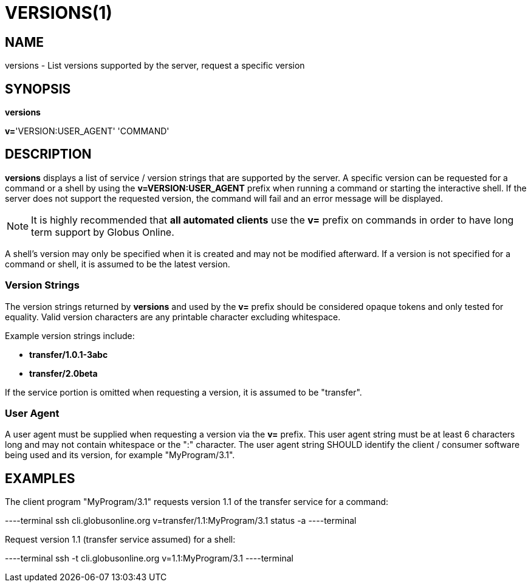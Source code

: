 = VERSIONS(1)

== NAME

versions - List versions supported by the server, request a specific version

== SYNOPSIS

*versions*

*v=*'VERSION:USER_AGENT' 'COMMAND'

== DESCRIPTION

*versions* displays a list of service / version strings that are supported by
the server.  A specific version can be requested for a command or a shell by
using the *v=VERSION:USER_AGENT* prefix when running a command or starting the
interactive shell.   If the server does not support the requested version, the
command will fail and an error message will be displayed.

NOTE: It is highly recommended that *all automated clients* use the *v=*
prefix on commands in order to have long term support by Globus Online.

A shell's version may only be specified when it is created and may not be
modified afterward.  If a version is not specified for a command or shell, it
is assumed to be the latest version.

=== Version Strings

The version strings returned by *versions* and used by the *v=* prefix should
be considered opaque tokens and only tested for equality.  Valid version
characters are any printable character excluding whitespace.   

Example version strings include:

* *transfer/1.0.1-3abc*

* *transfer/2.0beta*

If the service portion is omitted when requesting a version, it is assumed to
be "transfer".


=== User Agent

A user agent must be supplied when requesting a version via the *v=* prefix.
This user agent string must be at least 6 characters long and may not contain
whitespace or the ":" character.  The user agent string SHOULD identify the
client / consumer software being used and its version, for example
"MyProgram/3.1".  


== EXAMPLES

The client program "MyProgram/3.1" requests version 1.1 of the transfer
service for a command:

----terminal
ssh cli.globusonline.org v=transfer/1.1:MyProgram/3.1 status -a
----terminal

Request version 1.1 (transfer service assumed) for a shell:

----terminal
ssh -t cli.globusonline.org v=1.1:MyProgram/3.1
----terminal
